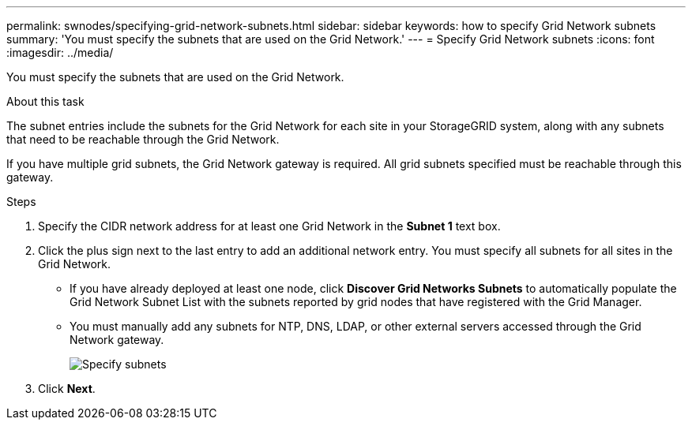 ---
permalink: swnodes/specifying-grid-network-subnets.html
sidebar: sidebar
keywords: how to specify Grid Network subnets
summary: 'You must specify the subnets that are used on the Grid Network.'
---
= Specify Grid Network subnets
:icons: font
:imagesdir: ../media/

[.lead]
You must specify the subnets that are used on the Grid Network. 

.About this task

The subnet entries include the subnets for the Grid Network for each site in your StorageGRID system, along with any subnets that need to be reachable through the Grid Network.

If you have multiple grid subnets, the Grid Network gateway is required. All grid subnets specified must be reachable through this gateway.

.Steps

. Specify the CIDR network address for at least one Grid Network in the *Subnet 1* text box.
. Click the plus sign next to the last entry to add an additional network entry. You must specify all subnets for all sites in the Grid Network.
+
* If you have already deployed at least one node, click *Discover Grid Networks Subnets* to automatically populate the Grid Network Subnet List with the subnets reported by grid nodes that have registered with the Grid Manager.
* You must manually add any subnets for NTP, DNS, LDAP, or other external servers accessed through the Grid Network gateway.
+
image::../media/4_gmi_installer_grid_network_page.gif[Specify subnets]

. Click *Next*.
